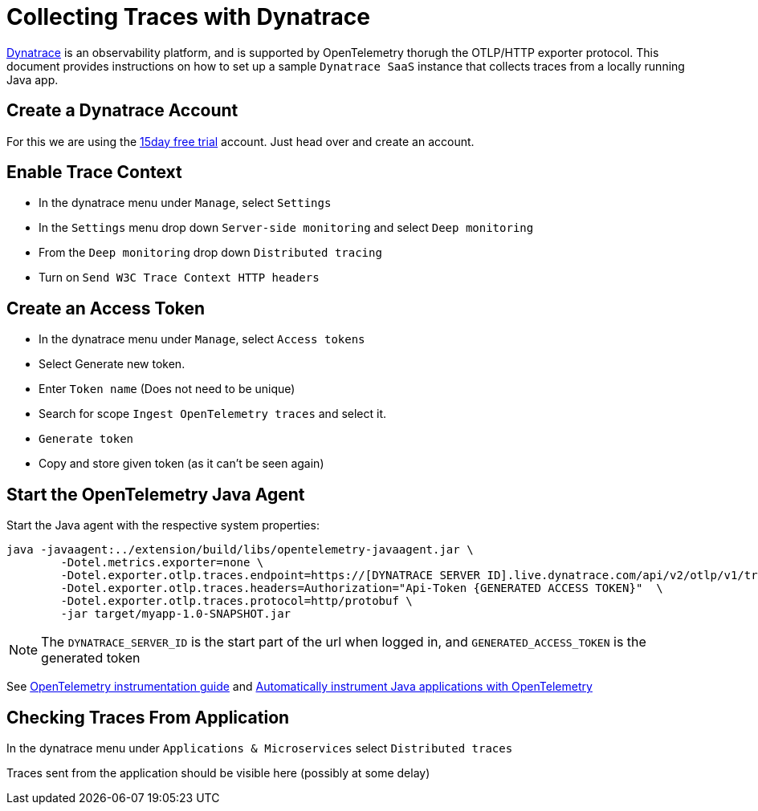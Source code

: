 = Collecting Traces with Dynatrace

https://www.dynatrace.com/[Dynatrace] is an observability platform, and is supported by OpenTelemetry thorugh the OTLP/HTTP exporter protocol.
This document provides instructions on how to set up a sample `Dynatrace SaaS` instance that collects traces from a locally running Java app.

== Create a Dynatrace Account

For this we are using the https://www.dynatrace.com/trial/[15day free trial] account.
Just head over and create an account.

== Enable Trace Context

- In the dynatrace menu under `Manage`, select `Settings`
- In the `Settings` menu drop down `Server-side monitoring` and select `Deep monitoring`
- From the `Deep monitoring` drop down `Distributed tracing`
- Turn on `Send W3C Trace Context HTTP headers`

== Create an Access Token

- In the dynatrace menu under `Manage`, select `Access tokens`
- Select Generate new token.
- Enter `Token name` (Does not need to be unique)
- Search for scope `Ingest OpenTelemetry traces` and select it.
- `Generate token`
- Copy and store given token (as it can't be seen again)

== Start the OpenTelemetry Java Agent

Start the Java agent with the respective system properties:
[source,shell]
----
java -javaagent:../extension/build/libs/opentelemetry-javaagent.jar \
	-Dotel.metrics.exporter=none \
	-Dotel.exporter.otlp.traces.endpoint=https://[DYNATRACE SERVER ID].live.dynatrace.com/api/v2/otlp/v1/traces \
	-Dotel.exporter.otlp.traces.headers=Authorization="Api-Token {GENERATED ACCESS TOKEN}"  \
	-Dotel.exporter.otlp.traces.protocol=http/protobuf \
	-jar target/myapp-1.0-SNAPSHOT.jar
----

[NOTE]
The `DYNATRACE_SERVER_ID` is the start part of the url when logged in, and `GENERATED_ACCESS_TOKEN` is the generated token

See https://www.dynatrace.com/support/help/extend-dynatrace/opentelemetry/opentelemetry-traces/opentelemetry-ingest#expand--sample-collector-configuration[OpenTelemetry instrumentation guide] and
https://www.dynatrace.com/support/help/extend-dynatrace/opentelemetry/opentelemetry-traces/opentelemetry-ingest/opent-java-auto#tabgroup--dynatrace-docs--without-oneagent[Automatically instrument Java applications with OpenTelemetry]

== Checking Traces From Application
In the dynatrace menu under `Applications & Microservices` select `Distributed traces`

Traces sent from the application should be visible here (possibly at some delay)
